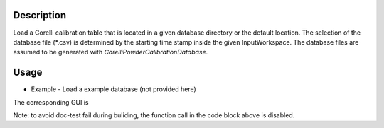 .. algorithm::

.. summary::

.. relatedalgorithms::

.. properties::


Description
-----------

Load a Corelli calibration table that is located in a given database directory or the default location.
The selection of the database file (*.csv) is determined by the starting time stamp inside the given InputWorkspace.
The database files are assumed to be generated with `CorelliPowderCalibrationDatabase`.

Usage
-----

* Example - Load a example database (not provided here)

.. testcode::

    # import mantid algorithms, numpy and matplotlib
    from mantid.simpleapi import *
    import matplotlib.pyplot as plt
    import numpy as np

    # generate a mock Corelli workspace
    ws_raw = LoadEmptyInstrument("CORELLI_Definition.xml")
    ws_mocked = ConvertToEventWorkspace(ws_raw)
    ws_mocked.run().addProperty("start_time", "2020-11-22T12:57:17", True)

    # 1_method: call the function directly
    #CorelliPowderCalibrationLoad(
    #    InputWorkspace='ws_mocked', 
    #    DatabaseDir='/tmp',
    #    OutputWorkspace='caliTable1')

    # 2_method: call the function and return the Calibration Table to a Python handle
    #caliTable2 = CorelliPowderCalibrationLoad(InputWorkspace='ws_mocked', DatabaseDir='/tmp')

    # 3_method
    # Launch the GUI (see attached screenshot)

The corresponding GUI is

.. image:: ../images/CorelliPowderCalibrationLoad_GUI.png
    :align: center
    :width: 635
    :alt: Loader GUI

Note: to avoid doc-test fail during buliding, the function call in the code block above is disabled.

.. categories::

.. sourcelink::
